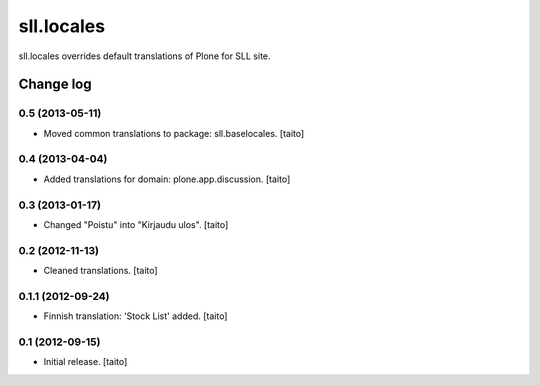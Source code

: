 ===========
sll.locales
===========

sll.locales overrides default translations of Plone for SLL site.

Change log
----------

0.5 (2013-05-11)
================

- Moved common translations to package: sll.baselocales. [taito]

0.4 (2013-04-04)
================

- Added translations for domain: plone.app.discussion. [taito]

0.3 (2013-01-17)
================

- Changed "Poistu" into "Kirjaudu ulos". [taito]

0.2 (2012-11-13)
================

- Cleaned translations. [taito]

0.1.1 (2012-09-24)
==================

- Finnish translation: 'Stock List' added. [taito]

0.1 (2012-09-15)
================

- Initial release. [taito]
